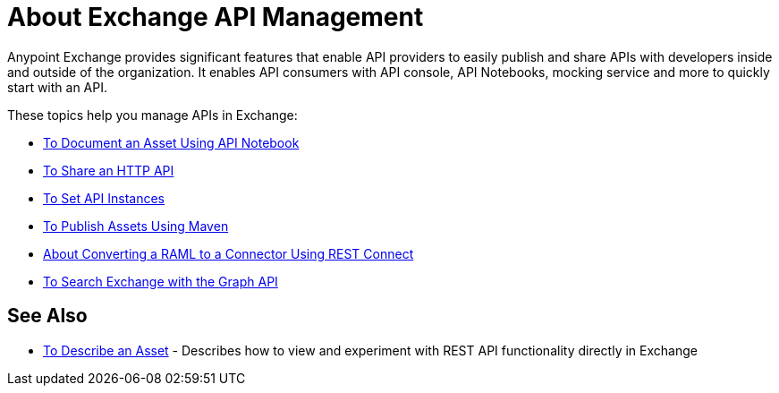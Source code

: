 = About Exchange API Management

Anypoint Exchange provides significant features that enable API providers to easily publish and share APIs with developers inside and outside of the organization. It enables API consumers with API console, API Notebooks, mocking service and more to quickly start with an API. 

These topics help you manage APIs in Exchange:

* link:/anypoint-exchange//to-use-api-notebook[To Document an Asset Using API Notebook]
* link:/anypoint-exchange/to-share-an-http-api[To Share an HTTP API]
* link:/anypoint-exchange/to-configure-api-settings[To Set API Instances]
* link:/anypoint-exchange/to-publish-assets-maven[To Publish Assets Using Maven]
* link:/anypoint-exchange/to-deploy-using-rest-connect[About Converting a RAML to a Connector Using REST Connect]
* link:/anypoint-exchange/to-search-with-graph-api[To Search Exchange with the Graph API]

== See Also

* link:/anypoint-exchange/to-describe-an-asset[To Describe an Asset] - Describes how to 
view and experiment with REST API functionality directly in Exchange

